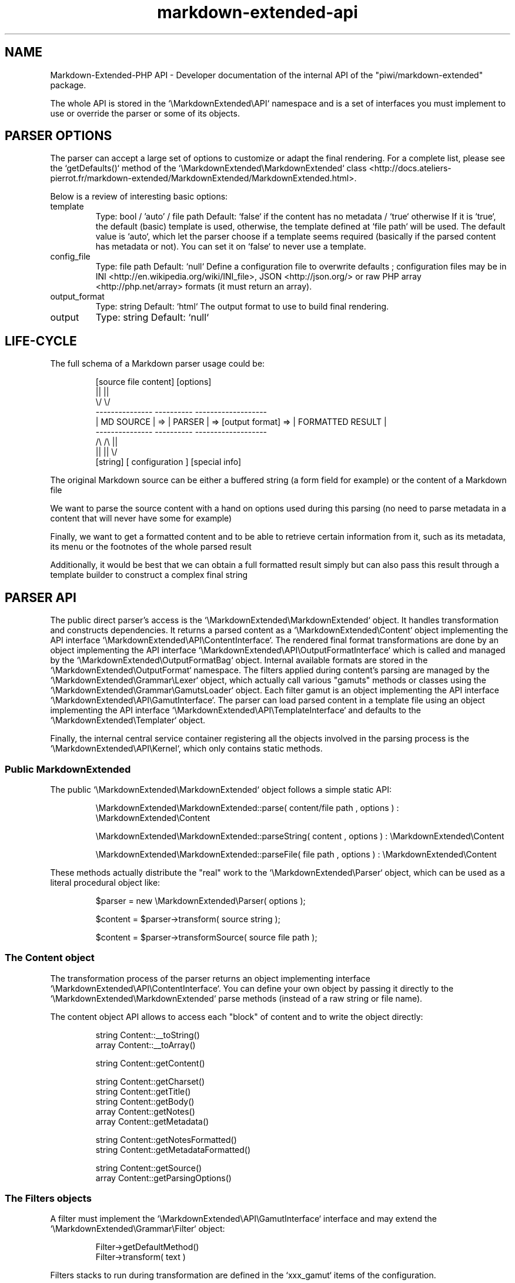 .\" man: PHP-Markdown-Extended Developer Manual
.\" man-name: markdown-extended-api
.\" section: 7
.\" author: Pierre Cassat
.\" date: 2015-04-16
.\" version: 0.1.1-delta
.TH  "markdown-extended-api" "7" "2015-04-16" "Version 0.1.1-delta" "PHP-Markdown-Extended Developer Manual"
.SH NAME
.PP
Markdown-Extended-PHP API - Developer documentation of the internal API of the "piwi/markdown-extended" package.
.PP
The whole API is stored in the `\fS\\MarkdownExtended\\API\fP` namespace and is a set of interfaces
you must implement to use or override the parser or some of its objects.
.SH PARSER OPTIONS
.PP
The parser can accept a large set of options to customize or adapt the final
rendering. For a complete list, please see the `\fSgetDefaults()\fP` method
of the `\fS\\MarkdownExtended\\MarkdownExtended\fP` class <http://docs.ateliers-pierrot.fr/markdown-extended/MarkdownExtended/MarkdownExtended.html>.
.PP
Below is a review of interesting basic options:
.TP
template
Type: bool / 'auto' / file path
Default: `\fSfalse\fP` if the content has no metadata / `\fStrue\fP` otherwise
If it is `\fStrue\fP`, the default (basic) template is used, otherwise, the template
defined at `\fSfile path\fP` will be used. The default value is `\fSauto\fP`, which let the
parser choose if a template seems required (basically if the parsed content has
metadata or not). You can set it on `\fSfalse\fP` to never use a template.
.TP
config_file
Type: file path
Default: `\fSnull\fP`
Define a configuration file to overwrite defaults ; configuration files may be
in INI <http://en.wikipedia.org/wiki/INI_file>, JSON <http://json.org/> or 
raw PHP array <http://php.net/array> formats (it must return an array).
.TP
output_format
Type: string
Default: `\fShtml\fP`
The output format to use to build final rendering.
.TP
output
Type: string
Default: `\fSnull\fP`
.SH LIFE-CYCLE
.PP
The full schema of a Markdown parser usage could be:
.RS

.EX
[source file content]   [options]    
.br
       ||                  ||
.br
       \\/                  \\/
.br
---------------        ----------                            -------------------
.br
|  MD SOURCE  |   =>   | PARSER |   =>  [output format]  =>  | FORMATTED RESULT |
.br
---------------        ----------                            -------------------
.br
       /\\                  /\\                                         ||
.br
       ||                  ||                                         \\/
.br
    [string]        [ configuration ]                           [special info]
.EE
.RE
.PP
The original Markdown source can be either a buffered string (a form field for example)
or the content of a Markdown file
.PP
We want to parse the source content with a hand on options used during this parsing
(no need to parse metadata in a content that will never have some for example)
.PP
Finally, we want to get a formatted content and to be able to retrieve certain information
from it, such as its metadata, its menu or the footnotes of the whole parsed result
.PP
Additionally, it would be best that we can obtain a full formatted result simply but
can also pass this result through a template builder to construct a complex final string
.SH PARSER API
.PP
The public direct parser's access is the `\fS\\MarkdownExtended\\MarkdownExtended\fP`
object. It handles transformation and constructs dependencies. It returns a
parsed content as a `\fS\\MarkdownExtended\\Content\fP` object implementing the API
interface `\fS\\MarkdownExtended\\API\\ContentInterface\fP`. The rendered final format
transformations are done by an object implementing the API interface
`\fS\\MarkdownExtended\\API\\OutputFormatInterface\fP` which is called and managed
by the `\fS\\MarkdownExtended\\OutputFormatBag\fP` object. Internal available formats
are stored in the `\fS\\MarkdownExtended\\OutputFormat\fP` namespace. The filters applied
during content's parsing are managed by the `\fS\\MarkdownExtended\\Grammar\\Lexer\fP`
object, which actually call various "gamuts" methods or classes using the
`\fS\\MarkdownExtended\\Grammar\\GamutsLoader\fP` object. Each filter gamut is an
object implementing the API interface `\fS\\MarkdownExtended\\API\\GamutInterface\fP`.
The parser can load parsed content in a template file using an object implementing
the API interface `\fS\\MarkdownExtended\\API\\TemplateInterface\fP` and defaults to
the `\fS\\MarkdownExtended\\Templater\fP` object.
.PP
Finally, the internal central service container registering all the objects
involved in the parsing process is the `\fS\\MarkdownExtended\\API\\Kernel\fP`, which
only contains static methods.
.SS Public \fIMarkdownExtended\fP
.PP
The public `\fS\\MarkdownExtended\\MarkdownExtended\fP` object follows a simple static API:
.RS

.EX
\\MarkdownExtended\\MarkdownExtended::parse( content/file path , options ) : \\MarkdownExtended\\Content
.br

.br
\\MarkdownExtended\\MarkdownExtended::parseString( content , options ) : \\MarkdownExtended\\Content
.br

.br
\\MarkdownExtended\\MarkdownExtended::parseFile( file path , options ) : \\MarkdownExtended\\Content
.EE
.RE
.PP
These methods actually distribute the "real" work to the `\fS\\MarkdownExtended\\Parser\fP` 
object, which can be used as a literal procedural object like:
.RS

.EX
$parser = new \\MarkdownExtended\\Parser( options );
.br

.br
$content = $parser->transform( source string );
.br

.br
$content = $parser->transformSource( source file path );
.EE
.RE
.SS The \fIContent\fP object
.PP
The transformation process of the parser returns an object implementing interface
`\fS\\MarkdownExtended\\API\\ContentInterface\fP`. You can define your own object by passing
it directly to the `\fS\\MarkdownExtended\\MarkdownExtended\fP` parse methods (instead of a
raw string or file name).
.PP
The content object API allows to access each "block" of content and
to write the object directly:
.RS

.EX
string  Content::__toString()
.br
array   Content::__toArray()
.br

.br
string  Content::getContent()
.br

.br
string  Content::getCharset()
.br
string  Content::getTitle()
.br
string  Content::getBody()
.br
array   Content::getNotes()
.br
array   Content::getMetadata()
.br

.br
string  Content::getNotesFormatted()
.br
string  Content::getMetadataFormatted()
.br

.br
string  Content::getSource()
.br
array   Content::getParsingOptions()
.EE
.RE
.SS The \fIFilters\fP objects
.PP
A filter must implement the `\fS\\MarkdownExtended\\API\\GamutInterface\fP` interface 
and may extend the `\fS\\MarkdownExtended\\Grammar\\Filter\fP` object:
.RS

.EX
Filter->getDefaultMethod()
.br
Filter->transform( text )
.EE
.RE
.PP
Filters stacks to run during transformation are defined in the `\fSxxx_gamut\fP` items
of the configuration.
.SS The \fIOutputFormat\fP rendering
.PP
An output format renderer must implement the `\fS\\MarkdownExtended\\API\\OutputFormatInterface\fP`
interface defines some basic methods to build a content:
.RS

.EX
OutputFormat->buildTag( tag_name, content = null, array attributes = array() )
.br

.br
OutputFormat->getTagString( content, tag_name, array attributes = array() )
.EE
.RE
.SS The \fITemplate\fP renderer
.PP
A template object must implement the `\fS\\MarkdownExtended\\API\\TemplateInterface\fP`
interface, which contains one single method:
.RS

.EX
Template->parse( ContentInterface )
.EE
.RE
.SS The app's \fIKernel\fP
.PP
It acts like a service container:
.RS

.EX
\\MarkdownExtended\\Kernel->get('MarkdownExtended')
.br
\\MarkdownExtended\\Kernel->get('Content')
.br
\\MarkdownExtended\\Kernel->get('ContentCollection')
.br
\\MarkdownExtended\\Kernel->get('Lexer')
.br
\\MarkdownExtended\\Kernel->get('Grammar\\GamutLoader')
.br
\\MarkdownExtended\\Kernel->get('OutputFormatBag')
.br
\\MarkdownExtended\\Kernel->get('Template')
.br
\\MarkdownExtended\\Kernel->get('DomId')
.EE
.RE
.PP
It also acts like a configuration setter/getter:
.RS

.EX
\\MarkdownExtended\\Kernel::setConfig( index.subindex , value )
.br
\\MarkdownExtended\\Kernel::addConfig( index.subindex , value )
.br
\\MarkdownExtended\\Kernel::getConfig( index.subindex )
.EE
.RE
.SH SEE ALSO
.PP
An online documentation of last stable version is available at
<http://docs.ateliers-pierrot.fr/markdown-extended/>.
.PP
php(1), pcre(3), markdown-extended(3)

